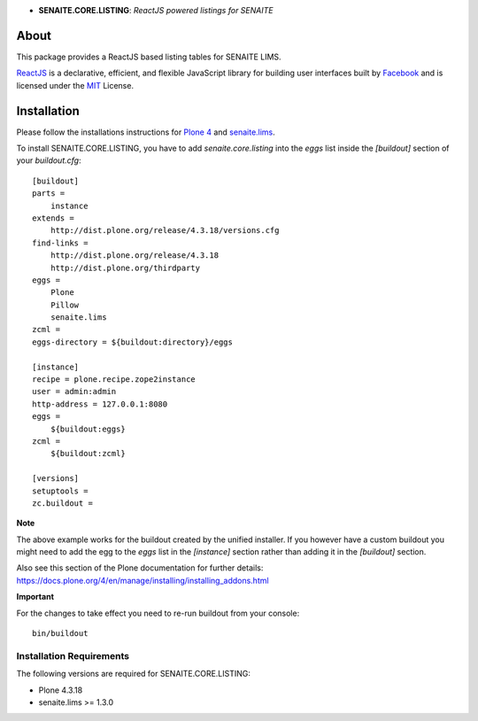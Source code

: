 .. raw:: html

  <div align="center">
    <h1>
      <a href="https://github.com/senaite/senaite.core.listing">
        <div>
          <img src="https://raw.githubusercontent.com/senaite/senaite.core.listing/master/static/logo.png" alt="senaite.core.listing" height="128" />
        </div>
      </a>
    </h1>
  </div>

- **SENAITE.CORE.LISTING**: *ReactJS powered listings for SENAITE*

.. image:: https://img.shields.io/pypi/v/senaite.core.listing.svg?style=flat-square
   :target: https://pypi.python.org/pypi/senaite.core.listing

.. image:: https://img.shields.io/github/issues-pr/senaite/senaite.core.listing.svg?style=flat-square
   :target: https://github.com/senaite/senaite.core.listing/pulls

.. image:: https://img.shields.io/github/issues/senaite/senaite.core.listing.svg?style=flat-square
   :target: https://github.com/senaite/senaite.core.listing/issues

.. image:: https://img.shields.io/badge/README-GitHub-blue.svg?style=flat-square
   :target: https://github.com/senaite/senaite.core.listing#readme


About
=====

This package provides a ReactJS based listing tables for SENAITE LIMS.

`ReactJS`_ is a declarative, efficient, and flexible JavaScript library for
building user interfaces built by `Facebook`_ and is licensed under the `MIT`_
License.


Installation
============

Please follow the installations instructions for `Plone 4`_ and
`senaite.lims`_.

To install SENAITE.CORE.LISTING, you have to add `senaite.core.listing` into the
`eggs` list inside the `[buildout]` section of your `buildout.cfg`::

   [buildout]
   parts =
       instance
   extends =
       http://dist.plone.org/release/4.3.18/versions.cfg
   find-links =
       http://dist.plone.org/release/4.3.18
       http://dist.plone.org/thirdparty
   eggs =
       Plone
       Pillow
       senaite.lims
   zcml =
   eggs-directory = ${buildout:directory}/eggs

   [instance]
   recipe = plone.recipe.zope2instance
   user = admin:admin
   http-address = 127.0.0.1:8080
   eggs =
       ${buildout:eggs}
   zcml =
       ${buildout:zcml}

   [versions]
   setuptools =
   zc.buildout =


**Note**

The above example works for the buildout created by the unified
installer. If you however have a custom buildout you might need to add
the egg to the `eggs` list in the `[instance]` section rather than
adding it in the `[buildout]` section.

Also see this section of the Plone documentation for further details:
https://docs.plone.org/4/en/manage/installing/installing_addons.html

**Important**

For the changes to take effect you need to re-run buildout from your
console::

   bin/buildout


Installation Requirements
-------------------------

The following versions are required for SENAITE.CORE.LISTING:

-  Plone 4.3.18
-  senaite.lims >= 1.3.0


.. _Plone 4: https://docs.plone.org/4/en/manage/installing/index.html
.. _senaite.lims: https://github.com/senaite/senaite.lims#installation
.. _ReactJS: https://reactjs.org/
.. _Facebook: https://github.com/facebook/react
.. _MIT: https://github.com/facebook/react/blob/master/LICENSE
